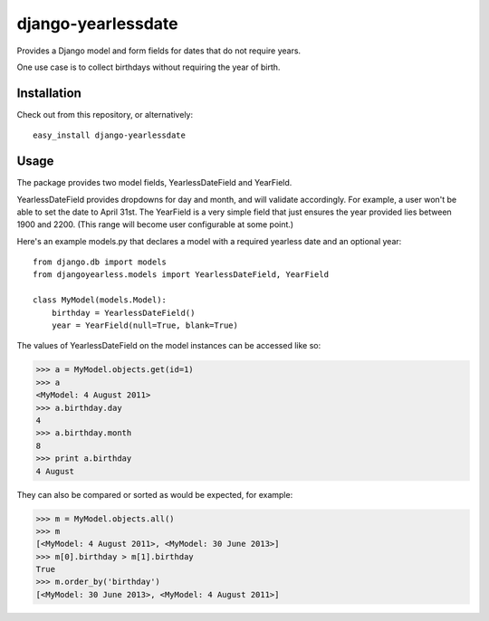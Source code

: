 django-yearlessdate
===================

Provides a Django model and form fields for dates that do not require years.

One use case is to collect birthdays without requiring the year of birth.  

Installation
--------------------

Check out from this repository, or alternatively::

    easy_install django-yearlessdate

Usage
--------------------

The package provides two model fields, YearlessDateField and YearField.

YearlessDateField provides dropdowns for day and month, and will validate
accordingly.  For example, a user won't be able to set the date to April 31st.
The YearField is a very simple field that just ensures the year provided lies between
1900 and 2200.  (This range will become user configurable at some point.) 

Here's an example models.py that declares a model with a required yearless date
and an optional year::  

    from django.db import models
    from djangoyearless.models import YearlessDateField, YearField
  
    class MyModel(models.Model):
        birthday = YearlessDateField()
        year = YearField(null=True, blank=True)

The values of YearlessDateField on the model instances can be accessed like so:

>>> a = MyModel.objects.get(id=1)
>>> a
<MyModel: 4 August 2011>
>>> a.birthday.day
4
>>> a.birthday.month
8
>>> print a.birthday
4 August

They can also be compared or sorted as would be expected, for example:

>>> m = MyModel.objects.all() 
>>> m
[<MyModel: 4 August 2011>, <MyModel: 30 June 2013>]
>>> m[0].birthday > m[1].birthday
True
>>> m.order_by('birthday')
[<MyModel: 30 June 2013>, <MyModel: 4 August 2011>]
